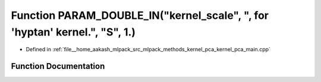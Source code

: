 .. _exhale_function_kernel__pca__main_8cpp_1a1a82dc183daffafa42b42064b57f6505:

Function PARAM_DOUBLE_IN("kernel_scale", ", for 'hyptan' kernel.", "S", 1.)
===========================================================================

- Defined in :ref:`file__home_aakash_mlpack_src_mlpack_methods_kernel_pca_kernel_pca_main.cpp`


Function Documentation
----------------------


.. doxygenfunction:: PARAM_DOUBLE_IN("kernel_scale", ", for 'hyptan' kernel.", "S", 1.)
